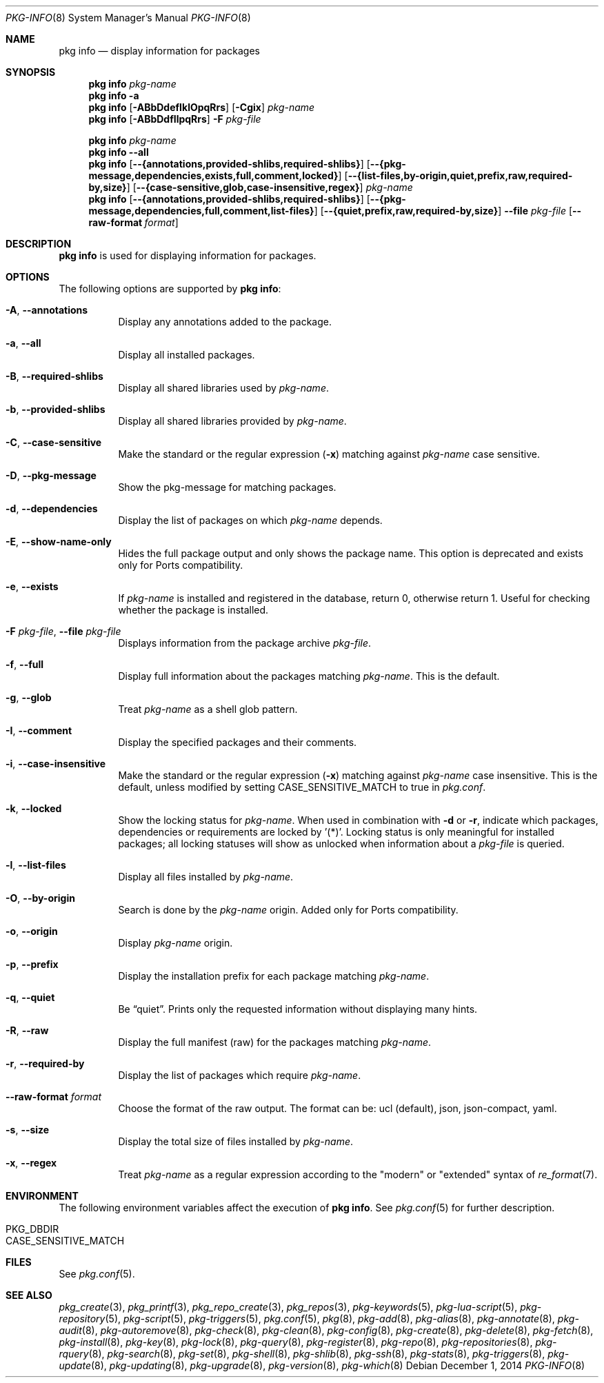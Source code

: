 .\"
.\" FreeBSD pkg - a next generation package for the installation and maintenance
.\" of non-core utilities.
.\"
.\" Redistribution and use in source and binary forms, with or without
.\" modification, are permitted provided that the following conditions
.\" are met:
.\" 1. Redistributions of source code must retain the above copyright
.\"    notice, this list of conditions and the following disclaimer.
.\" 2. Redistributions in binary form must reproduce the above copyright
.\"    notice, this list of conditions and the following disclaimer in the
.\"    documentation and/or other materials provided with the distribution.
.\"
.\"
.\"     @(#)pkg.8
.\"
.Dd December 1, 2014
.Dt PKG-INFO 8
.Os
.Sh NAME
.Nm "pkg info"
.Nd display information for packages
.Sh SYNOPSIS
.Nm
.Ar pkg-name
.Nm
.Fl a
.Nm
.Op Fl ABbDdefIklOpqRrs
.Op Fl Cgix
.Ar pkg-name
.Nm
.Op Fl ABbDdfIlpqRrs
.Fl F Ar pkg-file
.Pp
.Nm
.Ar pkg-name
.Nm
.Cm --all
.Nm
.Op Cm --{annotations,provided-shlibs,required-shlibs}
.Op Cm --{pkg-message,dependencies,exists,full,comment,locked}
.Op Cm --{list-files,by-origin,quiet,prefix,raw,required-by,size}
.Op Cm --{case-sensitive,glob,case-insensitive,regex}
.Ar pkg-name
.Nm
.Op Cm --{annotations,provided-shlibs,required-shlibs}
.Op Cm --{pkg-message,dependencies,full,comment,list-files}
.Op Cm --{quiet,prefix,raw,required-by,size}
.Cm --file Ar pkg-file
.Op Fl -raw-format Ar format
.Sh DESCRIPTION
.Nm
is used for displaying information for packages.
.Sh OPTIONS
The following options are supported by
.Nm :
.Bl -tag -width origin
.It Fl A , Cm --annotations
Display any annotations added to the package.
.It Fl a , Cm --all
Display all installed packages.
.It Fl B , Cm --required-shlibs
Display all shared libraries used by
.Ar pkg-name .
.It Fl b , Cm --provided-shlibs
Display all shared libraries provided by
.Ar pkg-name .
.It Fl C , Cm --case-sensitive
Make the standard or the regular expression
.Fl ( x )
matching against
.Ar pkg-name
case sensitive.
.It Fl D , Cm --pkg-message
Show the pkg-message for matching packages.
.It Fl d , Cm --dependencies
Display the list of packages on which
.Ar pkg-name
depends.
.It Fl E , Cm --show-name-only
Hides the full package output and only shows the package name.
This option is deprecated and exists only for Ports compatibility.
.It Fl e , Cm --exists
If
.Ar pkg-name
is installed and registered in the database, return 0, otherwise return 1.
Useful for checking whether the package is installed.
.It Fl F Ar pkg-file , Cm --file Ar pkg-file
Displays information from the package archive
.Ar pkg-file .
.It Fl f , Cm --full
Display full information about the packages matching
.Ar pkg-name .
This is the default.
.It Fl g , Cm --glob
Treat
.Ar pkg-name
as a shell glob pattern.
.It Fl I , Cm --comment
Display the specified packages and their comments.
.It Fl i , Cm --case-insensitive
Make the standard or the regular expression
.Fl ( x )
matching against
.Ar pkg-name
case insensitive.
This is the default, unless modified by setting
.Ev CASE_SENSITIVE_MATCH
to true in
.Pa pkg.conf .
.It Fl k , Cm --locked
Show the locking status for
.Ar pkg-name .
When used in combination with
.Fl d
or
.Fl r ,
indicate which packages, dependencies or requirements are locked
by '(*)'.
Locking status is only meaningful for installed packages; all locking
statuses will show as unlocked when information about a
.Ar pkg-file
is queried.
.It Fl l , Cm --list-files
Display all files installed by
.Ar pkg-name .
.It Fl O , Cm --by-origin
Search is done by the
.Ar pkg-name
origin.
Added only for Ports compatibility.
.Pp
.It Fl o , Cm --origin
Display
.Ar pkg-name
origin.
.It Fl p , Cm --prefix
Display the installation prefix for each package matching
.Ar pkg-name .
.It Fl q , Cm --quiet
Be
.Dq quiet .
Prints only the requested information without displaying many hints.
.It Fl R , Cm --raw
Display the full manifest (raw) for the packages matching
.Ar pkg-name .
.It Fl r , Cm --required-by
Display the list of packages which require
.Ar pkg-name .
.It Fl -raw-format Ar format
Choose the format of the raw output.
The format can be: ucl (default),
json, json-compact, yaml.
.It Fl s , Cm --size
Display the total size of files installed by
.Ar pkg-name .
.It Fl x , Cm --regex
Treat
.Ar pkg-name
as a regular expression according to the "modern" or "extended" syntax
of
.Xr re_format 7 .
.El
.Sh ENVIRONMENT
The following environment variables affect the execution of
.Nm .
See
.Xr pkg.conf 5
for further description.
.Bl -tag -width ".Ev NO_DESCRIPTIONS"
.It Ev PKG_DBDIR
.It Ev CASE_SENSITIVE_MATCH
.El
.Sh FILES
See
.Xr pkg.conf 5 .
.Sh SEE ALSO
.Xr pkg_create 3 ,
.Xr pkg_printf 3 ,
.Xr pkg_repo_create 3 ,
.Xr pkg_repos 3 ,
.Xr pkg-keywords 5 ,
.Xr pkg-lua-script 5 ,
.Xr pkg-repository 5 ,
.Xr pkg-script 5 ,
.Xr pkg-triggers 5 ,
.Xr pkg.conf 5 ,
.Xr pkg 8 ,
.Xr pkg-add 8 ,
.Xr pkg-alias 8 ,
.Xr pkg-annotate 8 ,
.Xr pkg-audit 8 ,
.Xr pkg-autoremove 8 ,
.Xr pkg-check 8 ,
.Xr pkg-clean 8 ,
.Xr pkg-config 8 ,
.Xr pkg-create 8 ,
.Xr pkg-delete 8 ,
.Xr pkg-fetch 8 ,
.Xr pkg-install 8 ,
.Xr pkg-key 8 ,
.Xr pkg-lock 8 ,
.Xr pkg-query 8 ,
.Xr pkg-register 8 ,
.Xr pkg-repo 8 ,
.Xr pkg-repositories 8 ,
.Xr pkg-rquery 8 ,
.Xr pkg-search 8 ,
.Xr pkg-set 8 ,
.Xr pkg-shell 8 ,
.Xr pkg-shlib 8 ,
.Xr pkg-ssh 8 ,
.Xr pkg-stats 8 ,
.Xr pkg-triggers 8 ,
.Xr pkg-update 8 ,
.Xr pkg-updating 8 ,
.Xr pkg-upgrade 8 ,
.Xr pkg-version 8 ,
.Xr pkg-which 8

